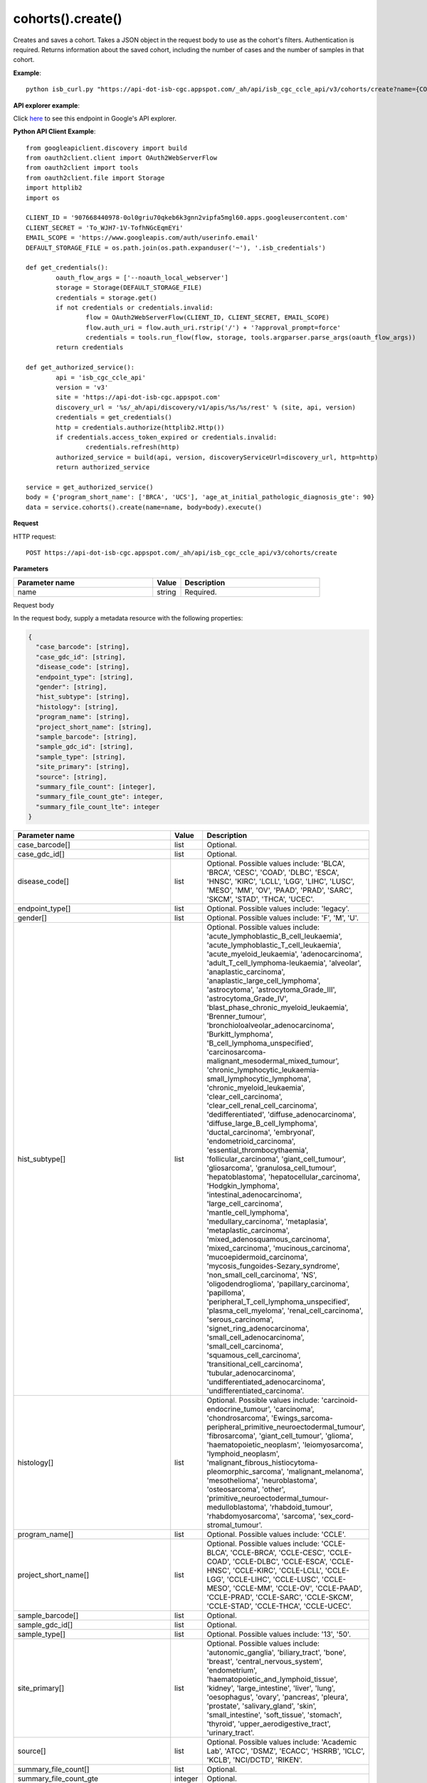 cohorts().create()
###################
Creates and saves a cohort. Takes a JSON object in the request body to use as the cohort's filters. Authentication is required. Returns information about the saved cohort, including the number of cases and the number of samples in that cohort.

**Example**::

	python isb_curl.py "https://api-dot-isb-cgc.appspot.com/_ah/api/isb_cgc_ccle_api/v3/cohorts/create?name={COHORT NAME}" -H "Content-Type: application/json" -d '{"Study": ["UCS", "CESC"], "age_at_initial_pathologic_diagnosis_lte": 60}'

**API explorer example**:

Click `here <https://apis-explorer.appspot.com/apis-explorer/?base=https%3A%2F%2Fapi-dot-isb-cgc.appspot.com%2F_ah%2Fapi#p/isb_cgc_ccle_api/v3/isb_cgc_ccle_api.cohorts.create?name=COHORT%20NAME%20HERE&resource=%257B%250A++%2522Study%2522%253A+%250A++%255B%2522UCS%2522%250A++%255D%250A%257D&/>`_ to see this endpoint in Google's API explorer.

**Python API Client Example**::

	from googleapiclient.discovery import build
	from oauth2client.client import OAuth2WebServerFlow
	from oauth2client import tools
	from oauth2client.file import Storage
	import httplib2
	import os

	CLIENT_ID = '907668440978-0ol0griu70qkeb6k3gnn2vipfa5mgl60.apps.googleusercontent.com'
	CLIENT_SECRET = 'To_WJH7-1V-TofhNGcEqmEYi'
	EMAIL_SCOPE = 'https://www.googleapis.com/auth/userinfo.email'
	DEFAULT_STORAGE_FILE = os.path.join(os.path.expanduser('~'), '.isb_credentials')

	def get_credentials():
		oauth_flow_args = ['--noauth_local_webserver']
		storage = Storage(DEFAULT_STORAGE_FILE)
		credentials = storage.get()
		if not credentials or credentials.invalid:
			flow = OAuth2WebServerFlow(CLIENT_ID, CLIENT_SECRET, EMAIL_SCOPE)
			flow.auth_uri = flow.auth_uri.rstrip('/') + '?approval_prompt=force'
			credentials = tools.run_flow(flow, storage, tools.argparser.parse_args(oauth_flow_args))
		return credentials

	def get_authorized_service():
		api = 'isb_cgc_ccle_api'
		version = 'v3'
		site = 'https://api-dot-isb-cgc.appspot.com'
		discovery_url = '%s/_ah/api/discovery/v1/apis/%s/%s/rest' % (site, api, version)
		credentials = get_credentials()
		http = credentials.authorize(httplib2.Http())
		if credentials.access_token_expired or credentials.invalid:
			credentials.refresh(http)
		authorized_service = build(api, version, discoveryServiceUrl=discovery_url, http=http)
		return authorized_service

	service = get_authorized_service()
	body = {'program_short_name': ['BRCA', 'UCS'], 'age_at_initial_pathologic_diagnosis_gte': 90}
	data = service.cohorts().create(name=name, body=body).execute()


**Request**

HTTP request::

	POST https://api-dot-isb-cgc.appspot.com/_ah/api/isb_cgc_ccle_api/v3/cohorts/create

**Parameters**

.. csv-table::
	:header: "**Parameter name**", "**Value**", "**Description**"
	:widths: 50, 10, 50

	name,string,"Required. "


Request body

In the request body, supply a metadata resource with the following properties:

.. code-block:: javascript

  {
    "case_barcode": [string],
    "case_gdc_id": [string],
    "disease_code": [string],
    "endpoint_type": [string],
    "gender": [string],
    "hist_subtype": [string],
    "histology": [string],
    "program_name": [string],
    "project_short_name": [string],
    "sample_barcode": [string],
    "sample_gdc_id": [string],
    "sample_type": [string],
    "site_primary": [string],
    "source": [string],
    "summary_file_count": [integer],
    "summary_file_count_gte": integer,
    "summary_file_count_lte": integer
  }

.. csv-table::
	:header: "**Parameter name**", "**Value**", "**Description**"
	:widths: 50, 10, 50

	case_barcode[],list,"Optional. "
	case_gdc_id[],list,"Optional. "
	disease_code[],list,"Optional. Possible values include: 'BLCA', 'BRCA', 'CESC', 'COAD', 'DLBC', 'ESCA', 'HNSC', 'KIRC', 'LCLL', 'LGG', 'LIHC', 'LUSC', 'MESO', 'MM', 'OV', 'PAAD', 'PRAD', 'SARC', 'SKCM', 'STAD', 'THCA', 'UCEC'."
	endpoint_type[],list,"Optional. Possible values include: 'legacy'."
	gender[],list,"Optional. Possible values include: 'F', 'M', 'U'."
	hist_subtype[],list,"Optional. Possible values include: 'acute_lymphoblastic_B_cell_leukaemia', 'acute_lymphoblastic_T_cell_leukaemia', 'acute_myeloid_leukaemia', 'adenocarcinoma', 'adult_T_cell_lymphoma-leukaemia', 'alveolar', 'anaplastic_carcinoma', 'anaplastic_large_cell_lymphoma', 'astrocytoma', 'astrocytoma_Grade_III', 'astrocytoma_Grade_IV', 'blast_phase_chronic_myeloid_leukaemia', 'Brenner_tumour', 'bronchioloalveolar_adenocarcinoma', 'Burkitt_lymphoma', 'B_cell_lymphoma_unspecified', 'carcinosarcoma-malignant_mesodermal_mixed_tumour', 'chronic_lymphocytic_leukaemia-small_lymphocytic_lymphoma', 'chronic_myeloid_leukaemia', 'clear_cell_carcinoma', 'clear_cell_renal_cell_carcinoma', 'dedifferentiated', 'diffuse_adenocarcinoma', 'diffuse_large_B_cell_lymphoma', 'ductal_carcinoma', 'embryonal', 'endometrioid_carcinoma', 'essential_thrombocythaemia', 'follicular_carcinoma', 'giant_cell_tumour', 'gliosarcoma', 'granulosa_cell_tumour', 'hepatoblastoma', 'hepatocellular_carcinoma', 'Hodgkin_lymphoma', 'intestinal_adenocarcinoma', 'large_cell_carcinoma', 'mantle_cell_lymphoma', 'medullary_carcinoma', 'metaplasia', 'metaplastic_carcinoma', 'mixed_adenosquamous_carcinoma', 'mixed_carcinoma', 'mucinous_carcinoma', 'mucoepidermoid_carcinoma', 'mycosis_fungoides-Sezary_syndrome', 'non_small_cell_carcinoma', 'NS', 'oligodendroglioma', 'papillary_carcinoma', 'papilloma', 'peripheral_T_cell_lymphoma_unspecified', 'plasma_cell_myeloma', 'renal_cell_carcinoma', 'serous_carcinoma', 'signet_ring_adenocarcinoma', 'small_cell_adenocarcinoma', 'small_cell_carcinoma', 'squamous_cell_carcinoma', 'transitional_cell_carcinoma', 'tubular_adenocarcinoma', 'undifferentiated_adenocarcinoma', 'undifferentiated_carcinoma'."
	histology[],list,"Optional. Possible values include: 'carcinoid-endocrine_tumour', 'carcinoma', 'chondrosarcoma', 'Ewings_sarcoma-peripheral_primitive_neuroectodermal_tumour', 'fibrosarcoma', 'giant_cell_tumour', 'glioma', 'haematopoietic_neoplasm', 'leiomyosarcoma', 'lymphoid_neoplasm', 'malignant_fibrous_histiocytoma-pleomorphic_sarcoma', 'malignant_melanoma', 'mesothelioma', 'neuroblastoma', 'osteosarcoma', 'other', 'primitive_neuroectodermal_tumour-medulloblastoma', 'rhabdoid_tumour', 'rhabdomyosarcoma', 'sarcoma', 'sex_cord-stromal_tumour'."
	program_name[],list,"Optional. Possible values include: 'CCLE'."
	project_short_name[],list,"Optional. Possible values include: 'CCLE-BLCA', 'CCLE-BRCA', 'CCLE-CESC', 'CCLE-COAD', 'CCLE-DLBC', 'CCLE-ESCA', 'CCLE-HNSC', 'CCLE-KIRC', 'CCLE-LCLL', 'CCLE-LGG', 'CCLE-LIHC', 'CCLE-LUSC', 'CCLE-MESO', 'CCLE-MM', 'CCLE-OV', 'CCLE-PAAD', 'CCLE-PRAD', 'CCLE-SARC', 'CCLE-SKCM', 'CCLE-STAD', 'CCLE-THCA', 'CCLE-UCEC'."
	sample_barcode[],list,"Optional. "
	sample_gdc_id[],list,"Optional. "
	sample_type[],list,"Optional. Possible values include: '13', '50'."
	site_primary[],list,"Optional. Possible values include: 'autonomic_ganglia', 'biliary_tract', 'bone', 'breast', 'central_nervous_system', 'endometrium', 'haematopoietic_and_lymphoid_tissue', 'kidney', 'large_intestine', 'liver', 'lung', 'oesophagus', 'ovary', 'pancreas', 'pleura', 'prostate', 'salivary_gland', 'skin', 'small_intestine', 'soft_tissue', 'stomach', 'thyroid', 'upper_aerodigestive_tract', 'urinary_tract'."
	source[],list,"Optional. Possible values include: 'Academic Lab', 'ATCC', 'DSMZ', 'ECACC', 'HSRRB', 'ICLC', 'KCLB', 'NCI/DCTD', 'RIKEN'."
	summary_file_count[],list,"Optional. "
	summary_file_count_gte,integer,"Optional. "
	summary_file_count_lte,integer,"Optional. "


**Response**

If successful, this method returns a response body with the following structure:

.. code-block:: javascript

  {
    "case_count": integer,
    "filters": [
      {
        "name": string,
        "value": string
      }
    ],
    "id": string,
    "last_date_saved": string,
    "name": string,
    "sample_count": integer
  }

.. csv-table::
	:header: "**Parameter name**", "**Value**", "**Description**"
	:widths: 50, 10, 50

	case_count, integer, "Number of unique case barcodes in the cohort."
	filters[], list, "List of filters applied to create cohort, if any."
	filters[].name, string, "Names of filtering parameters used to create the cohort."
	filters[].value, string, "Values of filtering parameters used to create the cohort."
	id, string, "Cohort id."
	last_date_saved, string, "Last date the cohort was saved."
	name, string, "Name of cohort."
	sample_count, integer, "Number of unique sample barcodes in the cohort."
